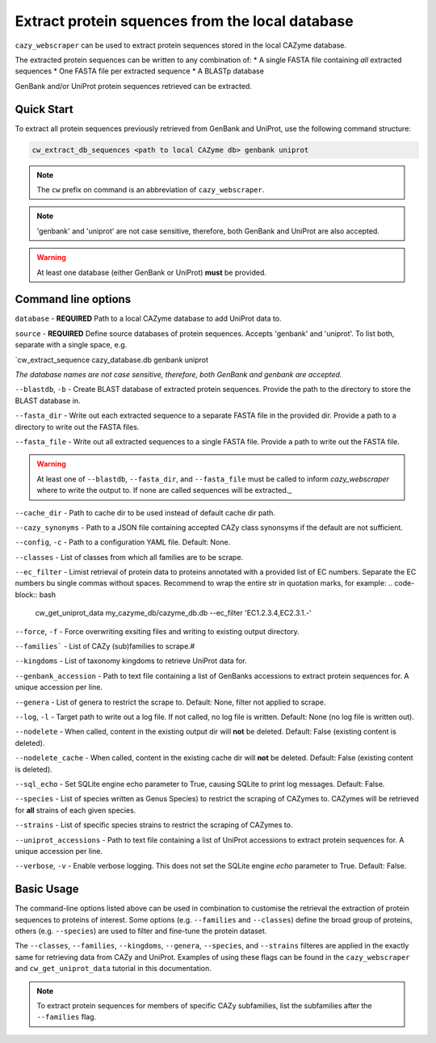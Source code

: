 ================================================
Extract protein squences from the local database
================================================

``cazy_webscraper`` can be used to extract protein sequences stored in the local CAZyme database.

The extracted protein sequences can be written to any combination of:
* A single FASTA file containing *all* extracted sequences
* One FASTA file per extracted sequence
* A BLASTp database

GenBank and/or UniProt protein sequences retrieved can be extracted.

-----------
Quick Start
-----------

To extract all protein sequences previously retrieved from GenBank and UniProt, use the following command structure:

.. code-block:: bash

   cw_extract_db_sequences <path to local CAZyme db> genbank uniprot

.. NOTE::
   The ``cw`` prefix on command is an abbreviation of ``cazy_webscraper``.

.. NOTE::
    'genbank' and 'uniprot' are not case sensitive, therefore, both GenBank and UniProt are also 
    accepted.

.. WARNING::
    At least one database (either GenBank or UniProt) **must** be provided.

--------------------
Command line options
--------------------

``database`` - **REQUIRED** Path to a local CAZyme database to add UniProt data to.

``source`` - **REQUIRED** Define source databases of protein sequences. Accepts 'genbank' and 'uniprot'. To list both, separate with a single space, e.g.   

.. code-block:: bash
`cw_extract_sequence cazy_database.db genbank uniprot

*The database names are not case sensitive, therefore, both GenBank and genbank are accepted.* 

``--blastdb``, ``-b`` - Create BLAST database of extracted protein sequences. Provide the path to the directory to store the BLAST database in.

``--fasta_dir`` - Write out each extracted sequence to a separate FASTA file in the provided dir. Provide a path to a directory to write out the FASTA files.

``--fasta_file`` - Write out all extracted sequences to a single FASTA file. Provide a path to write out the FASTA file.

.. WARNING::
    At least one of ``--blastdb``, ``--fasta_dir``, and ``--fasta_file`` must be called to inform `cazy_webscraper` where to write the output to. If none are called sequences will be extracted._

``--cache_dir`` - Path to cache dir to be used instead of default cache dir path.

``--cazy_synonyms`` - Path to a JSON file containing accepted CAZy class synonsyms if the default are not sufficient.

``--config``, ``-c`` - Path to a configuration YAML file. Default: None.

``--classes`` - List of classes from which all families are to be scrape.

``--ec_filter`` - Limist retrieval of protein data to proteins annotated with a provided list of EC numbers. Separate the EC numbers bu single commas without spaces. Recommend to wrap the entire str in quotation marks, for example:
.. code-block:: bash
    cw_get_uniprot_data my_cazyme_db/cazyme_db.db --ec_filter 'EC1.2.3.4,EC2.3.1.-'

``--force``, ``-f`` - Force overwriting exsiting files and writing to existing output directory.

``--families``` - List of CAZy (sub)families to scrape.#

``--kingdoms`` - List of taxonomy kingdoms to retrieve UniProt data for.

``--genbank_accession`` - Path to text file containing a list of GenBanks accessions to extract protein sequences for. A unique accession per line.

``--genera`` - List of genera to restrict the scrape to. Default: None, filter not applied to scrape.

``--log``, ``-l`` - Target path to write out a log file. If not called, no log file is written. Default: None (no log file is written out).

``--nodelete`` - When called, content in the existing output dir will **not** be deleted. Default: False (existing content is deleted).

``--nodelete_cache`` - When called, content in the existing cache dir will **not** be deleted. Default: False (existing content is deleted).

``--sql_echo`` - Set SQLite engine echo parameter to True, causing SQLite to print log messages. Default: False.

``--species`` - List of species written as Genus Species) to restrict the scraping of CAZymes to. CAZymes will be retrieved for **all** strains of each given species.

``--strains`` - List of specific species strains to restrict the scraping of CAZymes to.

``--uniprot_accessions`` - Path to text file containing a list of UniProt accessions to extract protein sequences for. A unique accession per line.

``--verbose``, ``-v`` - Enable verbose logging. This does not set the SQLite engine `echo` parameter to True. Default: False.

-----------
Basic Usage
-----------

The command-line options listed above can be used in combination to customise the retrieval the extraction of protein sequences 
to proteins of interest. Some options (e.g. ``--families`` and ``--classes``) define the broad group of proteins, 
others (e.g. ``--species``) are used to filter and fine-tune the protein dataset.

The ``--classes``, ``--families``, ``--kingdoms``, ``--genera``, ``--species``, and ``--strains`` filteres are applied 
in the exactly same for retrieving data from CAZy and UniProt. Examples of using these flags 
can be found in the ``cazy_webscraper`` and ``cw_get_uniprot_data`` tutorial in this documentation.

.. NOTE::
    To extract protein sequences for members of specific CAZy subfamilies, list the subfamilies after the ``--families`` 
    flag.
